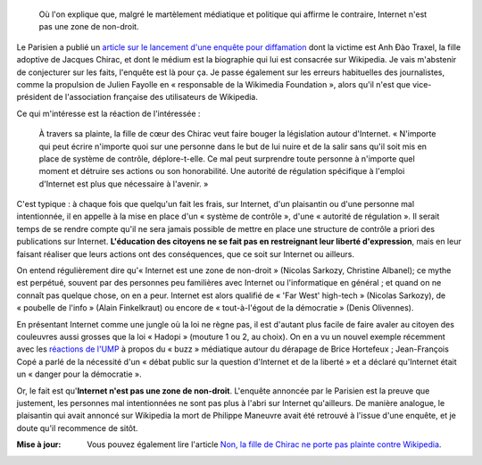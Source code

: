 .. title: Anh Đào Traxel et diffamation sur Wikipedia
.. category: articles-fr
.. slug: anh-dao-traxel-et-diffamation-sur-wikipedia
.. date: 2009-09-15 11:25:23
.. tags: Wikimedia

.. highlights::

    Où l'on explique que, malgré le martèlement médiatique et politique qui affirme le contraire, Internet n'est pas une zone de non-droit.

Le Parisien a publié un `article sur le lancement d'une enquête pour diffamation <http://www.leparisien.fr/essonne-91/la-fille-adoptive-de-chirac-calomniee-12-09-2009-635683.php>`__ dont la victime est Anh Đào Traxel, la fille adoptive de Jacques Chirac, et dont le médium est la biographie qui lui est consacrée sur Wikipedia. Je vais m'abstenir de conjecturer sur les faits, l'enquête est là pour ça. Je passe également sur les erreurs habituelles des journalistes, comme la propulsion de Julien Fayolle en « responsable de la Wikimedia Foundation », alors qu'il n'est que vice-président de l'association française des utilisateurs de Wikipedia.

Ce qui m'intéresse est la réaction de l'intéressée :

    À travers sa plainte, la fille de cœur des Chirac veut faire bouger la législation autour d'Internet. « N'importe qui peut écrire n'importe quoi sur une personne dans le but de lui nuire et de la salir sans qu'il soit mis en place de système de contrôle, déplore-t-elle. Ce mal peut surprendre toute personne à n'importe quel moment et détruire ses actions ou son honorabilité. Une autorité de régulation spécifique à l'emploi d'Internet est plus que nécessaire à l'avenir. »

C'est typique : à chaque fois que quelqu'un fait les frais, sur Internet, d'un plaisantin ou d'une personne mal intentionnée, il en appelle à la mise en place d'un « système de contrôle », d'une « autorité de régulation ». Il serait temps de se rendre compte qu'il ne sera jamais possible de mettre en place une structure de contrôle a priori des publications sur Internet. **L'éducation des citoyens ne se fait pas en restreignant leur liberté d'expression**, mais en leur faisant réaliser que leurs actions ont des conséquences, que ce soit sur Internet ou ailleurs.

On entend régulièrement dire qu'« Internet est une zone de non-droit » (Nicolas Sarkozy, Christine Albanel); ce mythe est perpétué, souvent par des personnes peu familières avec Internet ou l'informatique en général ; et quand on ne connaît pas quelque chose, on en a peur. Internet est alors qualifié de « 'Far West' high-tech » (Nicolas Sarkozy), de « poubelle de l'info » (Alain Finkelkraut) ou encore de « tout-à-l'égout de la démocratie » (Denis Olivennes).

En présentant Internet comme une jungle où la loi ne règne pas, il est d'autant plus facile de faire avaler au citoyen des couleuvres aussi grosses que la loi « Hadopi » (mouture 1 ou 2, au choix). On en a vu un nouvel exemple récemment avec les `réactions de l'UMP <http://www.lemonde.fr/technologies/article/2009/09/14/l-affaire-hortefeux-illustre-la-mefiance-de-l-ump-vis-a-vis-du-net_1240102_651865.html>`__ à propos du « buzz » médiatique autour du dérapage de Brice Hortefeux ; Jean-François Copé a parlé de la nécessité d'un « débat public sur la question d'Internet et de la liberté » et a déclaré qu'Internet était un « danger pour la démocratie ».

Or, le fait est qu'**Internet n'est pas une zone de non-droit**. L'enquête annoncée par le Parisien est la preuve que justement, les personnes mal intentionnées ne sont pas plus à l'abri sur Internet qu'ailleurs. De manière analogue, le plaisantin qui avait annoncé sur Wikipedia la mort de Philippe Maneuvre avait été retrouvé à l'issue d'une enquête, et je doute qu'il recommence de sitôt.

:Mise à jour:

    Vous pouvez également lire l'article `Non, la fille de Chirac ne porte pas plainte contre Wikipedia <http://guillaumepaumier.com/fr/2009/09/24/non-la-fille-de-chirac-ne-porte-pas-plainte-contre-wikipedia/>`__.
